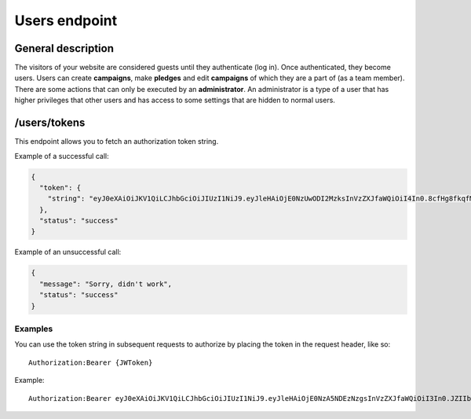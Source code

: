 .. _usersendpoint:
##############
Users endpoint
##############

General description
===================

The visitors of your website are considered guests until they authenticate (log in). Once authenticated, they become users. Users can create **campaigns**, make **pledges** and edit **campaigns** of which they are a part of (as a team member). There are some actions that can only be executed by an **administrator**. An administrator is a type of a user that has higher privileges that other users and has access to some settings that are hidden to normal users.

.. _userstokens:
/users/tokens
=============

This endpoint allows you to fetch an authorization token string.

Example of a successful call:

.. code-block:: json

  {
    "token": {
      "string": "eyJ0eXAiOiJKV1QiLCJhbGciOiJIUzI1NiJ9.eyJleHAiOjE0NzUwODI2MzksInVzZXJfaWQiOiI4In0.8cfHg8fkqfMlnsAKOr5qpl-ms0GqZER57NQOkV6xkMY"
    },
    "status": "success"
  }

Example of an unsuccessful call:

.. code-block:: json

  {
    "message": "Sorry, didn't work",
    "status": "success"
  }

Examples
********

You can use the token string in subsequent requests to authorize by placing the token in the request header, like so:
::
  Authorization:Bearer {JWToken}

Example:
::
  Authorization:Bearer eyJ0eXAiOiJKV1QiLCJhbGciOiJIUzI1NiJ9.eyJleHAiOjE0NzA5NDEzNzgsInVzZXJfaWQiOiI3In0.JZIIbmVBZqR7AIav2Lo0MBj9sHwfmcK3KHLCyNRonzA
